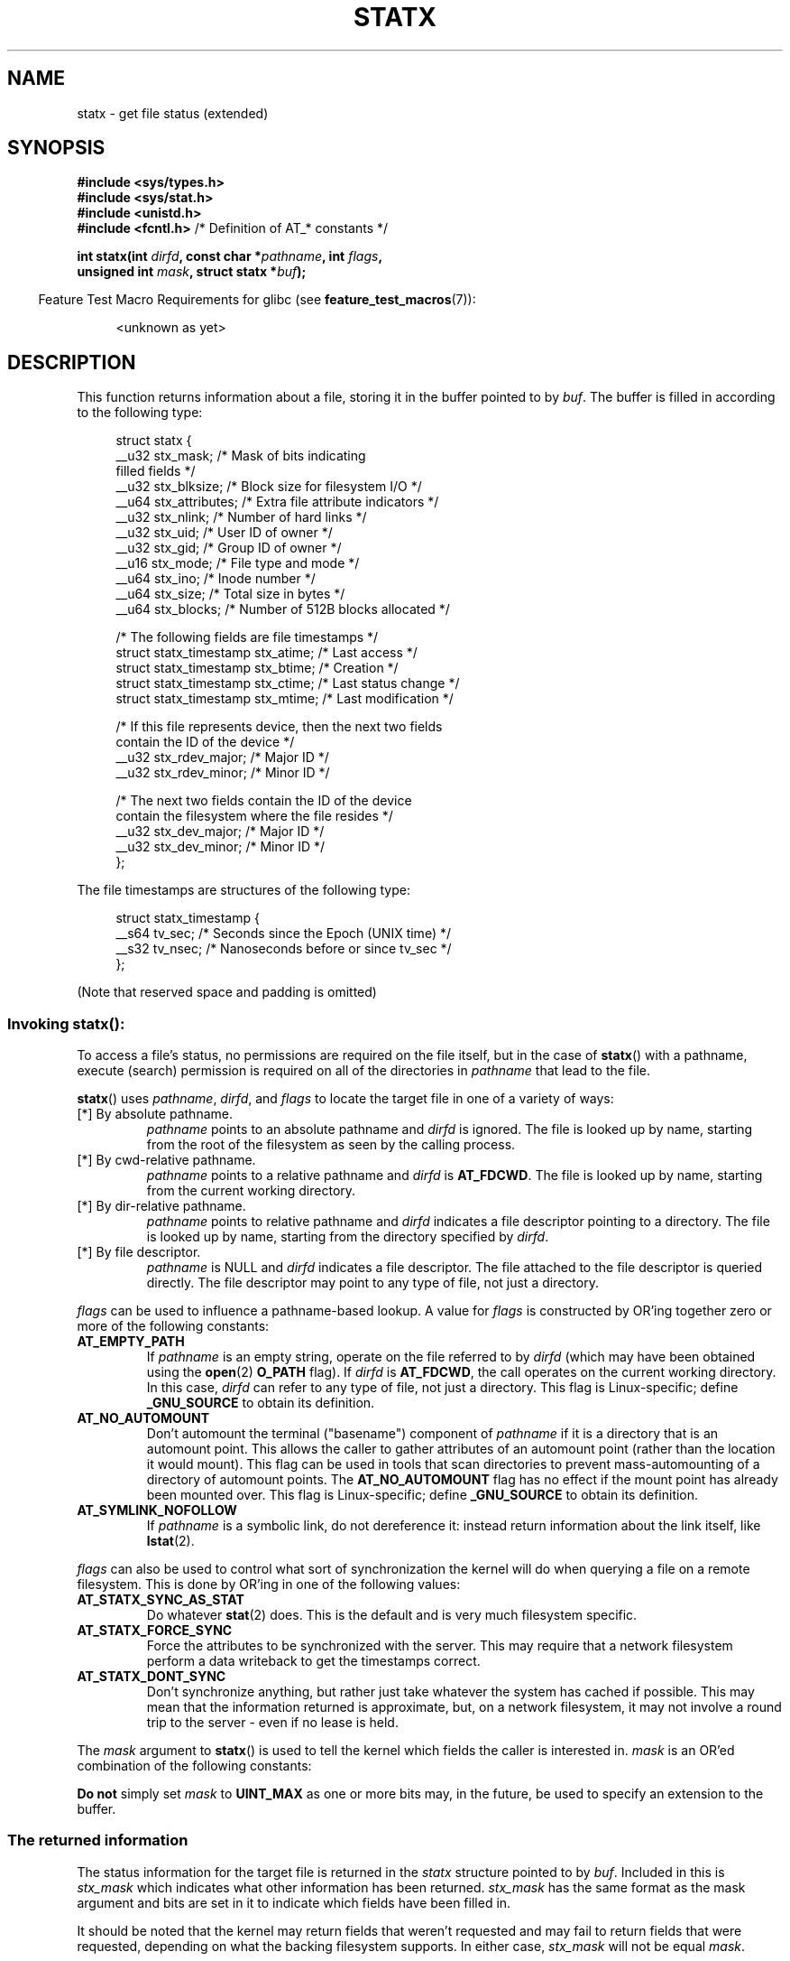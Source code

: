 '\" t
.\" Copyright (c) 2017 David Howells <dhowells@redhat.com>
.\"
.\" Derived from the stat.2 manual page:
.\"   Copyright (c) 1992 Drew Eckhardt (drew@cs.colorado.edu), March 28, 1992
.\"   Parts Copyright (c) 1995 Nicolai Langfeldt (janl@ifi.uio.no), 1/1/95
.\"   and Copyright (c) 2006, 2007, 2014 Michael Kerrisk <mtk.manpages@gmail.com>
.\"
.\" %%%LICENSE_START(VERBATIM)
.\" Permission is granted to make and distribute verbatim copies of this
.\" manual provided the copyright notice and this permission notice are
.\" preserved on all copies.
.\"
.\" Permission is granted to copy and distribute modified versions of this
.\" manual under the conditions for verbatim copying, provided that the
.\" entire resulting derived work is distributed under the terms of a
.\" permission notice identical to this one.
.\"
.\" Since the Linux kernel and libraries are constantly changing, this
.\" manual page may be incorrect or out-of-date.  The author(s) assume no
.\" responsibility for errors or omissions, or for damages resulting from
.\" the use of the information contained herein.  The author(s) may not
.\" have taken the same level of care in the production of this manual,
.\" which is licensed free of charge, as they might when working
.\" professionally.
.\"
.\" Formatted or processed versions of this manual, if unaccompanied by
.\" the source, must acknowledge the copyright and authors of this work.
.\" %%%LICENSE_END
.\"
.TH STATX 2 2017-03-07 "Linux" "Linux Programmer's Manual"
.SH NAME
statx \- get file status (extended)
.SH SYNOPSIS
.nf
.B #include <sys/types.h>
.B #include <sys/stat.h>
.B #include <unistd.h>
.BR "#include <fcntl.h>           " "/* Definition of AT_* constants */"

.BI "int statx(int " dirfd ", const char *" pathname ", int " flags ","
.BI "          unsigned int " mask ", struct statx *" buf );
.fi
.sp
.in -4n
Feature Test Macro Requirements for glibc (see
.BR feature_test_macros (7)):
.in
.ad l
.PD 0
.sp
.RS 4
<unknown as yet>
.RE
.PD
.ad
.SH DESCRIPTION
.PP
This function returns information about a file, storing it in the buffer
pointed to by
.IR buf .
The buffer is filled in according to the following type:
.PP
.in +4n
.nf
struct statx {
    __u32 stx_mask;        /* Mask of bits indicating
                              filled fields */
    __u32 stx_blksize;     /* Block size for filesystem I/O */
    __u64 stx_attributes;  /* Extra file attribute indicators */
    __u32 stx_nlink;       /* Number of hard links */
    __u32 stx_uid;         /* User ID of owner */
    __u32 stx_gid;         /* Group ID of owner */
    __u16 stx_mode;        /* File type and mode */
    __u64 stx_ino;         /* Inode number */
    __u64 stx_size;        /* Total size in bytes */
    __u64 stx_blocks;      /* Number of 512B blocks allocated */

    /* The following fields are file timestamps */
    struct statx_timestamp stx_atime;  /* Last access */
    struct statx_timestamp stx_btime;  /* Creation */
    struct statx_timestamp stx_ctime;  /* Last status change */
    struct statx_timestamp stx_mtime;  /* Last modification */

    /* If this file represents device, then the next two fields
       contain the ID of the device */
    __u32 stx_rdev_major;  /* Major ID */
    __u32 stx_rdev_minor;  /* Minor ID */

    /* The next two fields contain the ID of the device
       contain the filesystem where the file resides */
    __u32 stx_dev_major;   /* Major ID */
    __u32 stx_dev_minor;   /* Minor ID */
};
.fi
.in
.PP
The file timestamps are structures of the following type:
.PP
.in +4n
.nf
struct statx_timestamp {
    __s64 tv_sec;    /* Seconds since the Epoch (UNIX time) */
    __s32 tv_nsec;   /* Nanoseconds before or since tv_sec */
};
.fi
.in
.PP
(Note that reserved space and padding is omitted)
.SS
Invoking \fBstatx\fR():
.PP
To access a file's status, no permissions are required on the file itself,
but in the case of
.BR statx ()
with a pathname,
execute (search) permission is required on all of the directories in
.I pathname
that lead to the file.
.PP
.BR statx ()
uses
.IR pathname ,
.IR dirfd ,
and
.IR flags
to locate the target file in one of a variety of ways:
.TP
[*] By absolute pathname.
.I pathname
points to an absolute pathname and
.I dirfd
is ignored.
The file is looked up by name, starting from the root of the
filesystem as seen by the calling process.
.TP
[*] By cwd-relative pathname.
.I pathname
points to a relative pathname and
.IR dirfd
is
.BR AT_FDCWD .
The file is looked up by name, starting from the current working directory.
.TP
[*] By dir-relative pathname.
.I pathname
points to relative pathname and
.I dirfd
indicates a file descriptor pointing to a directory.
The file is looked up by name, starting from the directory specified by
.IR dirfd .
.TP
[*] By file descriptor.
.IR pathname
is NULL and
.I dirfd
indicates a file descriptor.
The file attached to the file descriptor is queried directly.
The file descriptor may point to any type of file, not just
a directory.
.PP
.I flags
can be used to influence a pathname-based lookup.
A value for
.I flags
is constructed by OR'ing together zero or more of the following constants:
.TP
.BR AT_EMPTY_PATH
.\" commit 65cfc6722361570bfe255698d9cd4dccaf47570d
If
.I pathname
is an empty string, operate on the file referred to by
.IR dirfd
(which may have been obtained using the
.BR open (2)
.B O_PATH
flag).
If
.I dirfd
is
.BR AT_FDCWD ,
the call operates on the current working directory.
In this case,
.I dirfd
can refer to any type of file, not just a directory.
This flag is Linux-specific; define
.B _GNU_SOURCE
.\" Before glibc 2.16, defining _ATFILE_SOURCE sufficed
to obtain its definition.
.TP
.BR AT_NO_AUTOMOUNT
Don't automount the terminal ("basename") component of
.I pathname
if it is a directory that is an automount point.
This allows the caller to gather attributes of an automount point
(rather than the location it would mount).
This flag can be used in tools that scan directories
to prevent mass-automounting of a directory of automount points.
The
.B AT_NO_AUTOMOUNT
flag has no effect if the mount point has already been mounted over.
This flag is Linux-specific; define
.B _GNU_SOURCE
.\" Before glibc 2.16, defining _ATFILE_SOURCE sufficed
to obtain its definition.
.TP
.B AT_SYMLINK_NOFOLLOW
If
.I pathname
is a symbolic link, do not dereference it:
instead return information about the link itself, like
.BR lstat (2).
.PP
.I flags
can also be used to control what sort of synchronization the kernel will do
when querying a file on a remote filesystem.
This is done by OR'ing in one of the following values:
.TP
.B AT_STATX_SYNC_AS_STAT
Do whatever
.BR stat (2)
does.
This is the default and is very much filesystem specific.
.TP
.B AT_STATX_FORCE_SYNC
Force the attributes to be synchronized with the server.
This may require that
a network filesystem perform a data writeback to get the timestamps correct.
.TP
.B AT_STATX_DONT_SYNC
Don't synchronize anything, but rather just take whatever
the system has cached if possible.
This may mean that the information returned is approximate, but,
on a network filesystem, it may not involve a round trip to the server - even
if no lease is held.
.PP
The
.I mask
argument to
.BR statx ()
is used to tell the kernel which fields the caller is interested in.
.I mask
is an OR'ed combination of the following constants:
.PP
.in +4n
.TS
lB l.
STATX_TYPE	Want stx_mode & S_IFMT
STATX_MODE	Want stx_mode & ~S_IFMT
STATX_NLINK	Want stx_nlink
STATX_UID	Want stx_uid
STATX_GID	Want stx_gid
STATX_ATIME	Want stx_atime{,_ns}
STATX_MTIME	Want stx_mtime{,_ns}
STATX_CTIME	Want stx_ctime{,_ns}
STATX_INO	Want stx_ino
STATX_SIZE	Want stx_size
STATX_BLOCKS	Want stx_blocks
STATX_BASIC_STATS	[All of the above]
STATX_BTIME	Want stx_btime{,_ns}
STATX_ALL	[All currently available fields]
.TE
.in
.PP
.B "Do not"
simply set
.I mask
to
.B UINT_MAX
as one or more bits may, in the future, be used to specify an
extension to the buffer.
.SS
The returned information
.PP
The status information for the target file is returned in the
.I statx
structure pointed to by
.IR buf .
Included in this is
.I stx_mask
which indicates what other information has been returned.
.I stx_mask
has the same format as the mask argument and bits are set in it to indicate
which fields have been filled in.
.PP
It should be noted that the kernel may return fields that weren't
requested and may fail to return fields that were requested,
depending on what the backing filesystem supports.
In either case,
.I stx_mask
will not be equal
.IR mask .
.PP
If a filesystem does not support a field or if it has
an unrepresentable value (for instance, a file with an exotic type),
then the mask bit corresponding to that field will be cleared in
.I stx_mask
even if the user asked for it and a dummy value will be filled in for
compatibility purposes if one is available (e.g., a dummy UID and GID may be
specified to mount under some circumstances).
.PP
A filesystem may also fill in fields that the caller didn't ask for if it has
values for them available and the information is available at no extra cost.
If this happens, the corresponding bits will be set in
.IR stx_mask .
.PP
.\" Background: inode attributes are modified with i_mutex held, but
.\" read by stat() without taking the mutex.
.IR Note :
for performance and simplicity reasons, different fields in the
.I statx
structure may contain state information from different moments
during the execution of the system call.
For example, if
.IR stx_mode
or
.IR stx_uid
is changed by another process by calling
.BR chmod (2)
or
.BR chown (2),
.BR stat ()
might return the old
.I stx_mode
together with the new
.IR stx_uid ,
or the old
.I stx_uid
together with the new
.IR stx_mode .
.PP
Apart from
.I stx_mask
(which is described above), the fields in the
.I statx
structure are:
.TP
.I stx_mode
The file type and mode.
This is described in more detail below.
.TP
.I stx_size
The size of the file (if it is a regular file or a symbolic link) in bytes.
The size of a symbolic link is the length of the pathname it contains,
without a terminating null byte.
.TP
.I stx_blocks
The number of blocks allocated to the file on the medium, in 512-byte units.
(This may be smaller than
.IR stx_size /512
when the file has holes.)
.TP
.I stx_blksize
The "preferred" block size for efficient filesystem I/O.
(Writing to a file in
smaller chunks may cause an inefficient read-modify-rewrite.)
.TP
.I stx_nlink
The number of hard links on a file.
.TP
.I stx_uid
The user ID of the file's owner.
.TP
.I stx_gid
The ID of the group that may access the file.
.TP
.IR stx_dev_major " and "  stx_dev_minor
The device on which this file (inode) resides.
.TP
.IR stx_rdev_major " and "  stx_rdev_minor
The device that this file (inode) represents if the file is of block or
character device type.
.TP
.I stx_attributes
Further status information about the file (see below for more information).
.TP
.I stx_atime
The file's last access timestamp.
This field is changed by file accesses, for example, by
.BR execve (2),
.BR mknod (2),
.BR pipe (2),
.BR utime (2),
and
.BR read (2)
(of more than zero bytes).
Other routines, such as
.BR mmap (2),
may or may not update it.
.TP
.I stx_btime
The file's creation timestamp.
This is set on file creation and not changed subsequently.
.TP
.I stx_ctime
The file's last status change timestamp.
This field is changed by writing or
by setting inode information (i.e., owner, group, link count, mode, etc.).
.TP
.I stx_mtime
The file's last modification timestamp.
This is changed by file modifications,
for example, by
.BR mknod (2),
.BR truncate (2),
.BR utime (2),
and
.BR write (2)
(of more than zero bytes).
Moreover, the modification time of a directory is
changed by the creation or deletion of files in that directory.
This field is
.I not
changed for changes in owner, group, hard link count, or mode.
.PP
Not all of the Linux filesystems implement all of the timestamp fields.
Some filesystems allow mounting in such a way that file and/or
directory accesses do not cause an update of the
.I stx_atime
field.
(See
.IR noatime ,
.IR nodiratime ,
and
.I relatime
in
.BR mount (8),
and related information in
.BR mount (2).)
In addition,
.I stx_atime
is not updated if a file is opened with the
.BR O_NOATIME ;
see
.BR open (2).
.\"
.SS File attributes
.PP
The
.I stx_attributes
field contains a set of OR'ed flags that indicate additional attributes
of the file:
.TP
.B STATX_ATTR_COMPRESSED
The file is compressed by the fs and may take extra resources to access.
.TP
.B STATX_ATTR_IMMUTABLE
The file cannot be modified: it cannot be deleted or renamed,
no hard links can be created to this file and no data can be written to it.
See
.BR chattr (1).
.TP
.B STATX_ATTR_APPEND
The file can only be opened in append mode for writing.
Random access writing
is not permitted.
See
.BR chattr (1).
.TP
.B STATX_ATTR_NODUMP
File is not a candidate for backup when a backup program such as
.BR dump (8)
is run.
See
.BR chattr (1).
.TP
.B STATX_ATTR_ENCRYPTED
A key is required for the file to be encrypted by the filesystem.
.SS File type and mode
.PP
The
.I stx_mode
field contains the combined file type and mode.
POSIX refers to the bits in
this field corresponding to the mask
.B S_IFMT
(see below) as the
.IR "file type" ,
the 12 bits corresponding to the mask 07777 as the
.IR "file mode bits"
and the least significant 9 bits (0777) as the
.IR "file permission bits" .
.IP
The following mask values are defined for the file type of the
.I stx_mode
field:
.in +4n
.TS
lB l l.
S_IFMT	0170000	bit mask for the file type bit field

S_IFSOCK	0140000	socket
S_IFLNK	0120000	symbolic link
S_IFREG	0100000	regular file
S_IFBLK	0060000	block device
S_IFDIR	0040000	directory
S_IFCHR	0020000	character device
S_IFIFO	0010000	FIFO
.TE
.in
.IP
Note that
.I stx_mode
has two mask flags covering it: one for the type and one for the mode bits.
.PP
To test for a regular file (for example), one could write:
.nf
.in +4n
statx(AT_FDCWD, pathname, 0, STATX_TYPE, &sb);
if ((sb.stx_mask & STATX_TYPE) && (sb.stx_mode & S_IFMT) == S_IFREG) {
    /* Handle regular file */
}
.in
.fi
.PP
Because tests of the above form are common, additional macros are defined by
POSIX to allow the test of the file type in
.I stx_mode
to be written more concisely:
.RS 4
.TS
lB l.
\fBS_ISREG\fR(m)	Is it a regular file?
\fBS_ISDIR\fR(m)	Is it a directory?
\fBS_ISCHR\fR(m)	Is it a character device?
\fBS_ISBLK\fR(m)	Is it a block device?
\fBS_ISFIFO\fR(m)	Is it a FIFO (named pipe)?
\fBS_ISLNK\fR(m)	Is it a symbolic link?  (Not in POSIX.1-1996.)
\fBS_ISSOCK\fR(m)	Is it a socket?  (Not in POSIX.1-1996.)
.TE
.RE
.PP
The preceding code snippet could thus be rewritten as:

.nf
.in +4n
statx(AT_FDCWD, pathname, 0, STATX_TYPE, &sb);
if ((sb.stx_mask & STATX_TYPE) && S_ISREG(sb.stx_mode)) {
    /* Handle regular file */
}
.in
.fi
.PP
The definitions of most of the above file type test macros
are provided if any of the following feature test macros is defined:
.BR _BSD_SOURCE
(in glibc 2.19 and earlier),
.BR _SVID_SOURCE
(in glibc 2.19 and earlier),
or
.BR _DEFAULT_SOURCE
(in glibc 2.20 and later).
In addition, definitions of all of the above macros except
.BR S_IFSOCK
and
.BR S_ISSOCK ()
are provided if
.BR _XOPEN_SOURCE
is defined.
The definition of
.BR S_IFSOCK
can also be exposed by defining
.BR _XOPEN_SOURCE
with a value of 500 or greater.

The definition of
.BR S_ISSOCK ()
is exposed if any of the following feature test macros is defined:
.BR _BSD_SOURCE
(in glibc 2.19 and earlier),
.BR _DEFAULT_SOURCE
(in glibc 2.20 and later),
.BR _XOPEN_SOURCE
with a value of 500 or greater, or
.BR _POSIX_C_SOURCE
with a value of 200112L or greater.
.PP
The following mask values are defined for
the file mode component of the
.I stx_mode
field:
.in +4n
.TS
lB l l.
S_ISUID	  04000	set-user-ID bit
S_ISGID	  02000	set-group-ID bit (see below)
S_ISVTX	  01000	sticky bit (see below)

S_IRWXU	  00700	owner has read, write, and execute permission
S_IRUSR	  00400	owner has read permission
S_IWUSR	  00200	owner has write permission
S_IXUSR	  00100	owner has execute permission

S_IRWXG	  00070	group has read, write, and execute permission
S_IRGRP	  00040	group has read permission
S_IWGRP	  00020	group has write permission
S_IXGRP	  00010	group has execute permission

S_IRWXO	  00007	T{
others (not in group) have read, write, and execute permission
T}
S_IROTH	  00004	others have read permission
S_IWOTH	  00002	others have write permission
S_IXOTH	  00001	others have execute permission
.TE
.in
.P
The set-group-ID bit
.RB ( S_ISGID )
has several special uses.
For a directory, it indicates that BSD semantics is to be used
for that directory: files created there inherit their group ID from
the directory, not from the effective group ID of the creating process,
and directories created there will also get the
.B S_ISGID
bit set.
For a file that does not have the group execution bit
.RB ( S_IXGRP )
set,
the set-group-ID bit indicates mandatory file/record locking.
.P
The sticky bit
.RB ( S_ISVTX )
on a directory means that a file
in that directory can be renamed or deleted only by the owner
of the file, by the owner of the directory, and by a privileged
process.
.SH RETURN VALUE
On success, zero is returned.
On error, \-1 is returned, and
.I errno
is set appropriately.
.SH ERRORS
.TP
.B EINVAL
Invalid flag specified in
.IR flags .
.TP
.B EACCES
Search permission is denied for one of the directories
in the path prefix of
.IR pathname .
(See also
.BR path_resolution (7).)
.TP
.B EBADF
.I dirfd
is not a valid open file descriptor.
.TP
.B EFAULT
Bad address.
.TP
.B ELOOP
Too many symbolic links encountered while traversing the pathname.
.TP
.B ENAMETOOLONG
.I pathname
is too long.
.TP
.B ENOENT
A component of
.I pathname
does not exist, or
.I pathname
is an empty string and AT_EMPTY_PATH was not specified.
.TP
.B ENOMEM
Out of memory (i.e., kernel memory).
.TP
.B ENOTDIR
A component of the path prefix of
.I pathname
is not a directory or
.I pathname
is relative and
.I dirfd
is a file descriptor referring to a file other than a directory.
.SH VERSIONS
.BR statx ()
was added to Linux in kernel 4.11;
library support is not yet added to glibc.
.SH SEE ALSO
.BR ls (1),
.BR stat (1),
.BR access (2),
.BR chmod (2),
.BR chown (2),
.BR stat (2),
.BR readlink (2),
.BR utime (2),
.BR capabilities (7),
.BR symlink (7)
